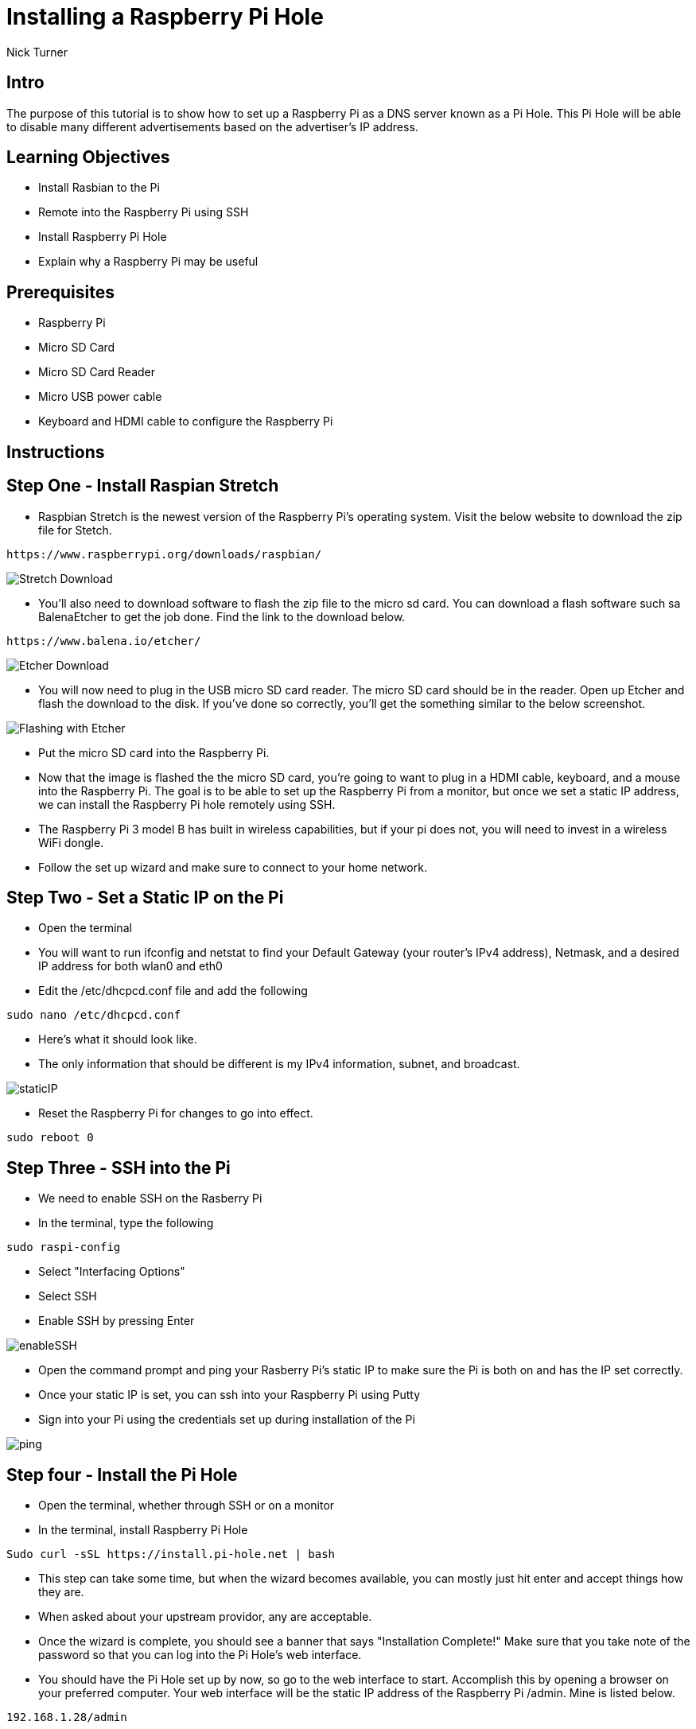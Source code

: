 = Installing a Raspberry Pi Hole

Nick Turner

== Intro

The purpose of this tutorial is to show how to set up a Raspberry Pi as a DNS server known as a Pi Hole. This Pi Hole will be able to disable many different advertisements based on the advertiser's IP address. 

== Learning Objectives

* Install Rasbian to the Pi
* Remote into the Raspberry Pi using SSH
* Install Raspberry Pi Hole
* Explain why a Raspberry Pi may be useful

== Prerequisites


* Raspberry Pi 
* Micro SD Card
* Micro SD Card Reader
* Micro USB power cable
* Keyboard and HDMI cable to configure the Raspberry Pi

== Instructions

== Step One - Install Raspian Stretch

* Raspbian Stretch is the newest version of the Raspberry Pi's operating system. Visit the below website to download the zip file for Stetch. 
 
```
https://www.raspberrypi.org/downloads/raspbian/
```

image::Stretch Download.png[]


* You'll also need to download software to flash the zip file to the micro sd card. You can download a flash software such sa BalenaEtcher to get the job done. Find the link to the download below. 

```
https://www.balena.io/etcher/
```
image::Etcher Download.png[]



* You will now need to plug in the USB micro SD card reader. The micro SD card should be in the reader. Open up Etcher and flash the download to the disk. If you've done so correctly, you'll get the something similar to the below screenshot.

image::Flashing with Etcher.png[]


 
* Put the micro SD card into the Raspberry Pi.
* Now that the image is flashed the the micro SD card, you're going to want to plug in a HDMI cable, keyboard, and a mouse into the Raspberry Pi. The goal is to be able to set up the Raspberry Pi from a monitor, but once we set a static IP address, we can install the Raspberry Pi hole remotely using SSH. 

* The Raspberry Pi 3 model B has built in wireless capabilities, but if your pi does not, you will need to invest in a wireless WiFi dongle. 
* Follow the set up wizard and make sure to connect to your home network. 


== Step Two - Set a Static IP on the Pi

* Open the terminal 
* You will want to run ifconfig and netstat to find your Default Gateway (your router's IPv4 address), Netmask, and a desired IP address for both wlan0 and eth0
* Edit the /etc/dhcpcd.conf file and add the following 

```
sudo nano /etc/dhcpcd.conf
```

* Here's what it should look like.
* The only information that should be different is my IPv4 information, subnet, and broadcast.


image::staticIP.png[]


* Reset the Raspberry Pi for changes to go into effect.

```
sudo reboot 0
```

== Step Three - SSH into the Pi

* We need to enable SSH on the Rasberry Pi
* In the terminal, type the following

```
sudo raspi-config
```

* Select "Interfacing Options"
* Select SSH
* Enable SSH by pressing Enter

image::enableSSH.png[]

* Open the command prompt and ping your Rasberry Pi's static IP to make sure the Pi is both on and has the IP set correctly.
* Once your static IP is set, you can ssh into your Raspberry Pi using Putty
* Sign into your Pi using the credentials set up during installation of the Pi

image::ping.png[]

== Step four - Install the Pi Hole

* Open the terminal, whether through SSH or on a monitor
* In the terminal, install Raspberry Pi Hole

```
Sudo curl -sSL https://install.pi-hole.net | bash
```

* This step can take some time, but when the wizard becomes available, you can mostly just hit enter and accept things how they are. 
* When asked about your upstream providor, any are acceptable.
* Once the wizard is complete, you should see a banner that says "Installation Complete!" Make sure that you take note of the password so that you can log into the Pi Hole's web interface. 
* You should have the Pi Hole set up by now, so go to the web interface to start. Accomplish this by opening a browser on your preferred computer. Your web interface will be the static IP address of the Raspberry Pi /admin. Mine is listed below. 

```
192.168.1.28/admin
```
* You can now login using the password that you've saved earlier

image::piHoleLogin.png[]


== Step five - Set up the DNS Server

* Your router naturally has a DNS server that is automatically enabled, so you will need to turn your ISP's DNS server off and enable yours as an alternate. My DNS settings are found under Basic Settings.
* This DNS server will send the advertisers a 'fake' IP address, that way many advertisements will never be loaded on a webpage to begin with
* Ever router has a different web interface, so it may be difficult to find. Just log into your router by typing it's IP address into the address bar. If you don't know the user name and password, you can likely find that information on the router. The login and username are probably just admin and password.

image::RouterDNS.png[]

== Step six - Install a blacklist

== Challenge

* Can you find a way to secure the Raspberry Pi so that data is encrypted and safe?
* Put the Raspberry Pi on a VPN so that you can access the Pi Hole from anywhere

== Reflection

* Why would you want to block ads on a network, besides the fact that they are annoying?
* Why are web page advertisement blocked but not video ads, like on YouTube?
* Does having a Network wide ad blocker have any advantage over an adblocking applicaton such as AdBlock Plus? Why?
